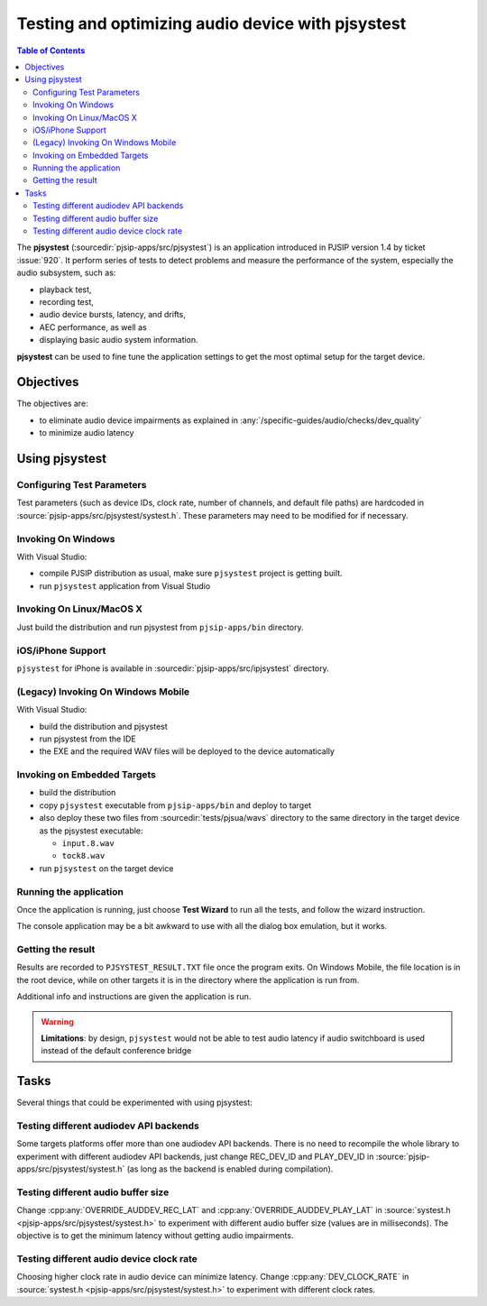 Testing and optimizing audio device with pjsystest
=======================================================

.. image:: pjsystest.png

.. contents:: Table of Contents
   :depth: 3

The **pjsystest** (:sourcedir:`pjsip-apps/src/pjsystest`) is an application 
introduced in PJSIP version 1.4 by ticket :issue:`920`. It perform series of tests 
to detect problems and measure the performance of the system, especially the audio 
subsystem, such as:

- playback test, 
- recording test, 
- audio device bursts, latency, and drifts, 
- AEC performance, as well as 
- displaying basic audio system information.

**pjsystest** can be used to fine tune the application settings to get
the most optimal setup for the target device.

Objectives
----------

The objectives are: 

- to eliminate audio device impairments as explained in :any:`/specific-guides/audio/checks/dev_quality`
- to minimize audio latency

Using pjsystest
---------------

Configuring Test Parameters
~~~~~~~~~~~~~~~~~~~~~~~~~~~

Test parameters (such as device IDs, clock rate, number of channels, and
default file paths) are hardcoded in :source:`pjsip-apps/src/pjsystest/systest.h`. 
These parameters may need to be modified for if necessary.


Invoking On Windows
~~~~~~~~~~~~~~~~~~~

With Visual Studio: 

- compile PJSIP distribution as usual, make sure ``pjsystest`` project is getting built.
- run ``pjsystest`` application from Visual Studio


Invoking On Linux/MacOS X
~~~~~~~~~~~~~~~~~~~~~~~~~

Just build the distribution and run pjsystest from ``pjsip-apps/bin``
directory.


iOS/iPhone Support
~~~~~~~~~~~~~~~~~~~~~~~~~

``pjsystest`` for iPhone is available in :sourcedir:`pjsip-apps/src/ipjsystest` directory.


(Legacy) Invoking On Windows Mobile
~~~~~~~~~~~~~~~~~~~~~~~~~~~~~~~~~~~~~~~~~~

With Visual Studio: 

- build the distribution and pjsystest 
- run pjsystest from the IDE 
- the EXE and the required WAV files will be deployed to the device automatically


Invoking on Embedded Targets
~~~~~~~~~~~~~~~~~~~~~~~~~~~~

-  build the distribution
-  copy ``pjsystest`` executable from ``pjsip-apps/bin`` and deploy to
   target
-  also deploy these two files from :sourcedir:`tests/pjsua/wavs` directory to
   the same directory in the target device as the pjsystest executable:

   -  ``input.8.wav``
   -  ``tock8.wav``

-  run ``pjsystest`` on the target device

Running the application
~~~~~~~~~~~~~~~~~~~~~~~

Once the application is running, just choose **Test Wizard** to run all
the tests, and follow the wizard instruction.

The console application may be a bit awkward to use with all the dialog
box emulation, but it works.

Getting the result
~~~~~~~~~~~~~~~~~~

Results are recorded to ``PJSYSTEST_RESULT.TXT`` file once the program exits. On Windows
Mobile, the file location is in the root device, while on other targets
it is in the directory where the application is run from.

Additional info and instructions are given the application is run.

.. warning::

   **Limitations**: by design, ``pjsystest`` would not be able to test audio latency if audio
   switchboard is used instead of the default conference bridge


Tasks
-----

Several things that could be experimented with using pjsystest:

Testing different audiodev API backends
~~~~~~~~~~~~~~~~~~~~~~~~~~~~~~~~~~~~~~~

Some targets platforms offer more than one audiodev API backends. 
There is no need to recompile the whole library to
experiment with different audiodev API backends, just change REC_DEV_ID
and PLAY_DEV_ID in :source:`pjsip-apps/src/pjsystest/systest.h` (as long as
the backend is enabled during compilation).

Testing different audio buffer size
~~~~~~~~~~~~~~~~~~~~~~~~~~~~~~~~~~~

Change :cpp:any:`OVERRIDE_AUDDEV_REC_LAT` and :cpp:any:`OVERRIDE_AUDDEV_PLAY_LAT` in
:source:`systest.h <pjsip-apps/src/pjsystest/systest.h>` to experiment with different 
audio buffer size (values are
in milliseconds). The objective is to get the minimum latency without
getting audio impairments.

Testing different audio device clock rate
~~~~~~~~~~~~~~~~~~~~~~~~~~~~~~~~~~~~~~~~~

Choosing higher clock rate in audio device can minimize latency. Change
:cpp:any:`DEV_CLOCK_RATE` in :source:`systest.h <pjsip-apps/src/pjsystest/systest.h>` 
to experiment with different clock
rates.
